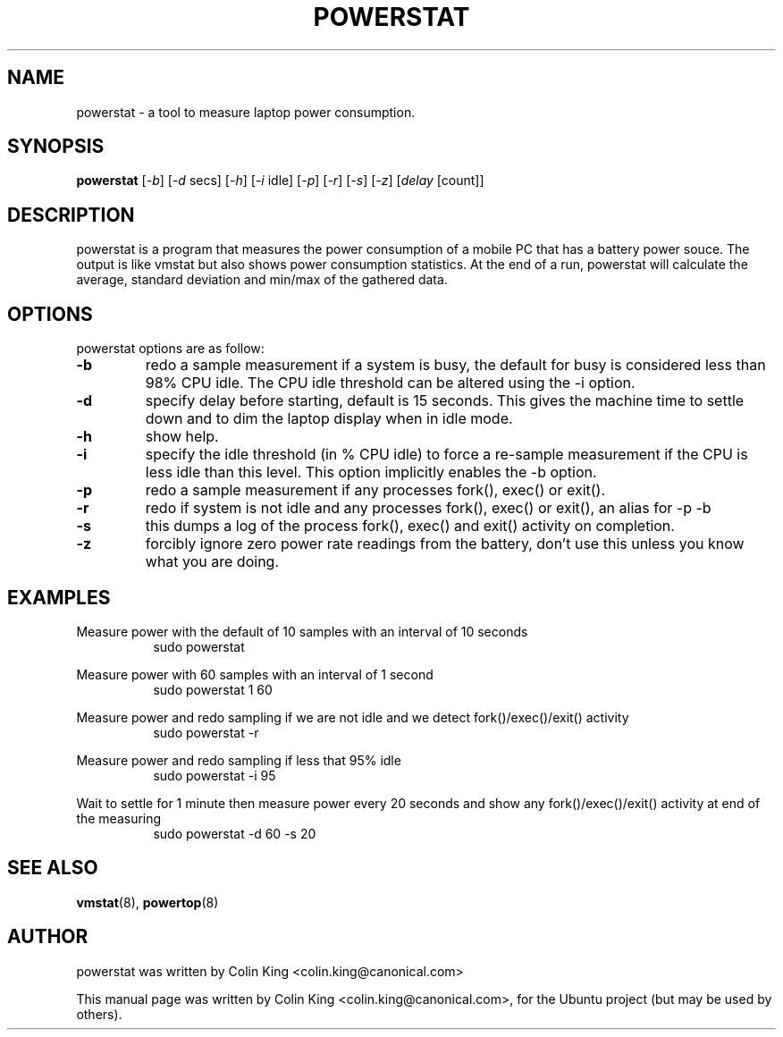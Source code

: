 .\"                                      Hey, EMACS: -*- nroff -*-
.\" First parameter, NAME, should be all caps
.\" Second parameter, SECTION, should be 1-8, maybe w/ subsection
.\" other parameters are allowed: see man(7), man(1)
.TH POWERSTAT 8 "June 13, 2012"
.\" Please adjust this date whenever revising the manpage.
.\"
.\" Some roff macros, for reference:
.\" .nh        disable hyphenation
.\" .hy        enable hyphenation
.\" .ad l      left justify
.\" .ad b      justify to both left and right margins
.\" .nf        disable filling
.\" .fi        enable filling
.\" .br        insert line break
.\" .sp <n>    insert n+1 empty lines
.\" for manpage-specific macros, see man(7)
.SH NAME
powerstat \- a tool to measure laptop power consumption.
.br

.SH SYNOPSIS
.B powerstat
.RI [ \-b ]
.RI [ \-d " secs]
.RI [ \-h ]
.RI [ \-i " idle]
.RI [ \-p ]
.RI [ \-r ]
.RI [ \-s ]
.RI [ \-z ]
.RI [ delay " [count]]
.br

.SH DESCRIPTION
powerstat is a program that measures the power consumption of a mobile PC that has
a battery power souce.  The output is like vmstat but also shows
power consumption statistics.  At the end of a run, powerstat
will calculate the average, standard deviation and min/max of
the gathered data.

.SH OPTIONS
powerstat options are as follow:
.TP
.B \-b
redo a sample measurement if a system is busy, the default for busy is considered less than 98% CPU idle. The
CPU idle threshold can be altered using the \-i option.
.TP
.B \-d
specify delay before starting, default is 15 seconds. This gives the machine time to settle down and to 
dim the laptop display when in idle mode.
.TP
.B \-h
show help.
.TP
.B \-i
specify the idle threshold (in % CPU idle) to force a re-sample measurement if the CPU is less idle than this
level. This option implicitly enables the \-b option.
.TP
.B \-p
redo a sample measurement if any processes fork(), exec() or exit().
.TP
.B \-r
redo if system is not idle and any processes fork(), exec() or exit(), an alias for \-p \-b
.TP
.B \-s
this dumps a log of the process fork(), exec() and exit() activity on completion.
.TP
.B \-z
forcibly ignore zero power rate readings from the battery, don't use this unless you know what you are doing.
.SH EXAMPLES
.LP
Measure power with the default of 10 samples with an interval of 10 seconds
.RS 8
sudo powerstat
.RE
.LP
Measure power with 60 samples with an interval of 1 second
.RS 8
sudo powerstat 1 60
.RE
.LP
Measure power and redo sampling if we are not idle and we detect  fork()/exec()/exit() activity
.RS 8
sudo powerstat -r
.RE
.LP
Measure power and redo sampling if less that 95% idle
.RS 8
sudo powerstat -i 95
.RE
.LP
Wait to settle for 1 minute then measure power every 20 seconds and show any fork()/exec()/exit() activity at end of the measuring
.RS 8
sudo powerstat -d 60 -s 20
.RE
.SH SEE ALSO
.BR vmstat (8), 
.BR powertop (8) 
.SH AUTHOR
powerstat was written by Colin King <colin.king@canonical.com>
.PP
This manual page was written by Colin King <colin.king@canonical.com>,
for the Ubuntu project (but may be used by others).
